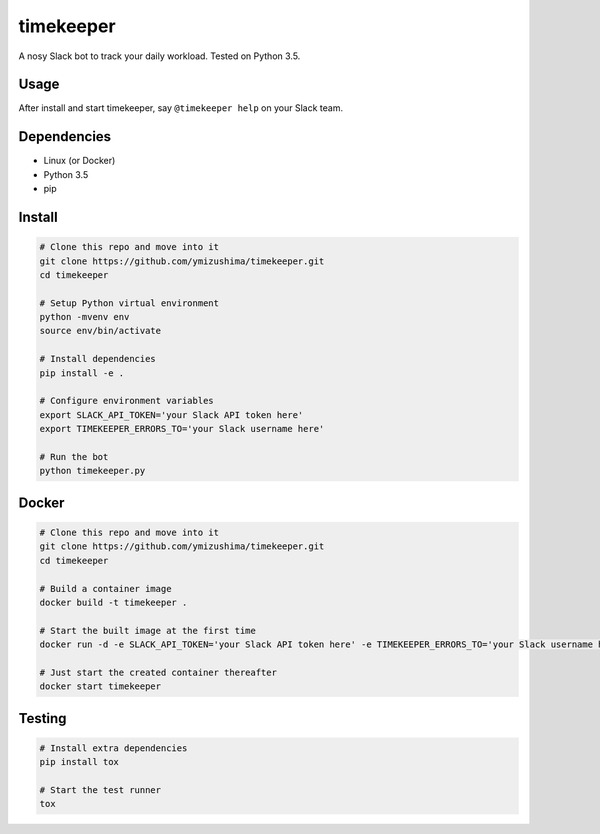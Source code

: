 timekeeper
==========

A nosy Slack bot to track your daily workload.
Tested on Python 3.5.

Usage
-----

After install and start timekeeper, say ``@timekeeper help`` on your Slack team.

Dependencies
------------

- Linux (or Docker)
- Python 3.5
- pip

Install
-------

.. code:: sh

    # Clone this repo and move into it
    git clone https://github.com/ymizushima/timekeeper.git
    cd timekeeper

    # Setup Python virtual environment
    python -mvenv env
    source env/bin/activate

    # Install dependencies
    pip install -e .

    # Configure environment variables
    export SLACK_API_TOKEN='your Slack API token here'
    export TIMEKEEPER_ERRORS_TO='your Slack username here'

    # Run the bot
    python timekeeper.py

Docker
------

.. code:: sh

    # Clone this repo and move into it
    git clone https://github.com/ymizushima/timekeeper.git
    cd timekeeper

    # Build a container image
    docker build -t timekeeper .

    # Start the built image at the first time
    docker run -d -e SLACK_API_TOKEN='your Slack API token here' -e TIMEKEEPER_ERRORS_TO='your Slack username here' --name timekeeper timekeeper

    # Just start the created container thereafter
    docker start timekeeper

Testing
-------

.. code:: sh

    # Install extra dependencies
    pip install tox

    # Start the test runner
    tox
